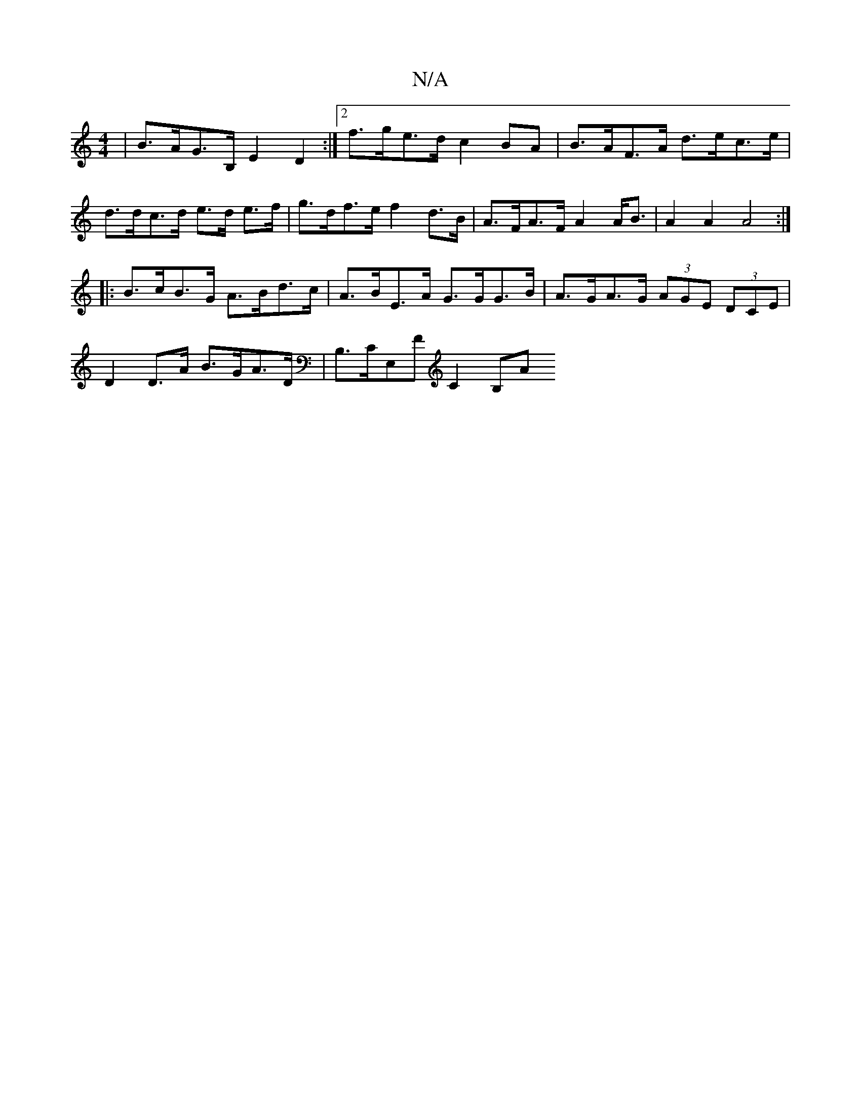 X:1
T:N/A
M:4/4
R:N/A
K:Cmajor
 | B>AG>B, E2 D2 :|2 f>ge>d c2 BA | B>AF>A d>ec>e |
d>dc>d e>d e>f | g>df>e f2 d>B | A>FA>F A2 A<B | A2 A2 A4 :|
|: B>cB>G A>Bd>c | A>BE>A G>GG>B | A>GA>G (3AGE (3DCE |
D2 D>A B>GA>D |B,>CE,F C2 (3B,A